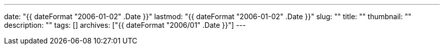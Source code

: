 ---
date: "{{ dateFormat "2006-01-02" .Date }}"
lastmod: "{{ dateFormat "2006-01-02" .Date }}"
slug: ""
title: ""
thumbnail: ""
description: ""
tags: []
archives: ["{{ dateFormat "2006/01" .Date }}"]
---
